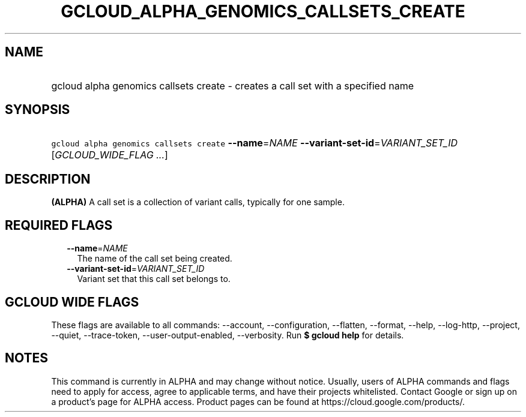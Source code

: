 
.TH "GCLOUD_ALPHA_GENOMICS_CALLSETS_CREATE" 1



.SH "NAME"
.HP
gcloud alpha genomics callsets create \- creates a call set with a specified name



.SH "SYNOPSIS"
.HP
\f5gcloud alpha genomics callsets create\fR \fB\-\-name\fR=\fINAME\fR \fB\-\-variant\-set\-id\fR=\fIVARIANT_SET_ID\fR [\fIGCLOUD_WIDE_FLAG\ ...\fR]



.SH "DESCRIPTION"

\fB(ALPHA)\fR A call set is a collection of variant calls, typically for one
sample.



.SH "REQUIRED FLAGS"

.RS 2m
.TP 2m
\fB\-\-name\fR=\fINAME\fR
The name of the call set being created.

.TP 2m
\fB\-\-variant\-set\-id\fR=\fIVARIANT_SET_ID\fR
Variant set that this call set belongs to.


.RE
.sp

.SH "GCLOUD WIDE FLAGS"

These flags are available to all commands: \-\-account, \-\-configuration,
\-\-flatten, \-\-format, \-\-help, \-\-log\-http, \-\-project, \-\-quiet,
\-\-trace\-token, \-\-user\-output\-enabled, \-\-verbosity. Run \fB$ gcloud
help\fR for details.



.SH "NOTES"

This command is currently in ALPHA and may change without notice. Usually, users
of ALPHA commands and flags need to apply for access, agree to applicable terms,
and have their projects whitelisted. Contact Google or sign up on a product's
page for ALPHA access. Product pages can be found at
https://cloud.google.com/products/.

